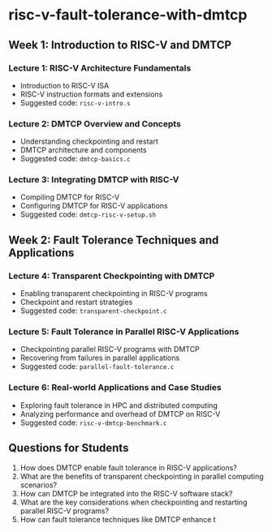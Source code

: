 * risc-v-fault-tolerance-with-dmtcp
** Week 1: Introduction to RISC-V and DMTCP
*** Lecture 1: RISC-V Architecture Fundamentals
    - Introduction to RISC-V ISA
    - RISC-V instruction formats and extensions
    - Suggested code: ~risc-v-intro.s~
*** Lecture 2: DMTCP Overview and Concepts
    - Understanding checkpointing and restart
    - DMTCP architecture and components
    - Suggested code: ~dmtcp-basics.c~
*** Lecture 3: Integrating DMTCP with RISC-V
    - Compiling DMTCP for RISC-V
    - Configuring DMTCP for RISC-V applications
    - Suggested code: ~dmtcp-risc-v-setup.sh~
** Week 2: Fault Tolerance Techniques and Applications
*** Lecture 4: Transparent Checkpointing with DMTCP
    - Enabling transparent checkpointing in RISC-V programs
    - Checkpoint and restart strategies
    - Suggested code: ~transparent-checkpoint.c~
*** Lecture 5: Fault Tolerance in Parallel RISC-V Applications
    - Checkpointing parallel RISC-V programs with DMTCP
    - Recovering from failures in parallel applications
    - Suggested code: ~parallel-fault-tolerance.c~
*** Lecture 6: Real-world Applications and Case Studies
    - Exploring fault tolerance in HPC and distributed computing
    - Analyzing performance and overhead of DMTCP on RISC-V
    - Suggested code: ~risc-v-dmtcp-benchmark.c~
** Questions for Students
   1. How does DMTCP enable fault tolerance in RISC-V applications?
   2. What are the benefits of transparent checkpointing in parallel computing scenarios?
   3. How can DMTCP be integrated into the RISC-V software stack?
   4. What are the key considerations when checkpointing and restarting parallel RISC-V programs?
   5. How can fault tolerance techniques like DMTCP enhance t
